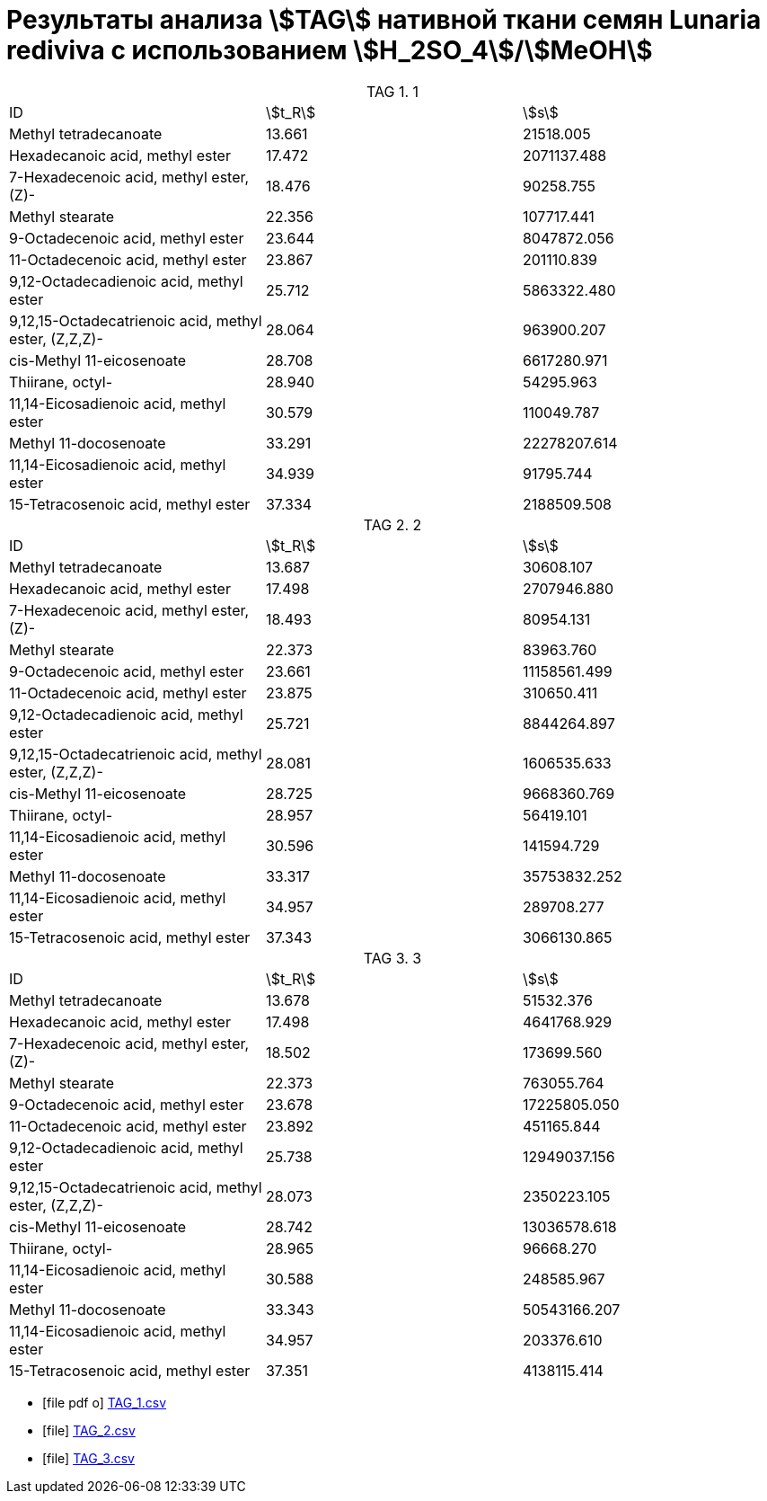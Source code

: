 = Результаты анализа stem:[TAG] нативной ткани семян *Lunaria rediviva* с использованием stem:[H_2SO_4]/stem:[MeOH]
:table-caption: TAG

.1
[cols="3*"]
|===
|ID                                                   |stem:[t_R]|stem:[s]
|Methyl tetradecanoate                                |13.661    |21518.005
|Hexadecanoic acid, methyl ester                      |17.472    |2071137.488
|7-Hexadecenoic acid, methyl ester, (Z)-              |18.476    |90258.755
|Methyl stearate                                      |22.356    |107717.441
|9-Octadecenoic acid, methyl ester                    |23.644    |8047872.056
|11-Octadecenoic acid, methyl ester                   |23.867    |201110.839
|9,12-Octadecadienoic acid, methyl ester              |25.712    |5863322.480
|9,12,15-Octadecatrienoic acid, methyl ester, (Z,Z,Z)-|28.064    |963900.207
|cis-Methyl 11-eicosenoate                            |28.708    |6617280.971
|Thiirane, octyl-                                     |28.940    |54295.963
|11,14-Eicosadienoic acid, methyl ester               |30.579    |110049.787
|Methyl 11-docosenoate                                |33.291    |22278207.614
|11,14-Eicosadienoic acid, methyl ester               |34.939    |91795.744
|15-Tetracosenoic acid, methyl ester                  |37.334    |2188509.508
|===

.2
[cols="3*"]
|===
|ID                                                   |stem:[t_R]|stem:[s]
|Methyl tetradecanoate                                |13.687    |30608.107
|Hexadecanoic acid, methyl ester                      |17.498    |2707946.880
|7-Hexadecenoic acid, methyl ester, (Z)-              |18.493    |80954.131
|Methyl stearate                                      |22.373    |83963.760
|9-Octadecenoic acid, methyl ester                    |23.661    |11158561.499
|11-Octadecenoic acid, methyl ester                   |23.875    |310650.411
|9,12-Octadecadienoic acid, methyl ester              |25.721    |8844264.897
|9,12,15-Octadecatrienoic acid, methyl ester, (Z,Z,Z)-|28.081    |1606535.633
|cis-Methyl 11-eicosenoate                            |28.725    |9668360.769
|Thiirane, octyl-                                     |28.957    |56419.101
|11,14-Eicosadienoic acid, methyl ester               |30.596    |141594.729
|Methyl 11-docosenoate                                |33.317    |35753832.252
|11,14-Eicosadienoic acid, methyl ester               |34.957    |289708.277
|15-Tetracosenoic acid, methyl ester                  |37.343    |3066130.865
|===

.3
[cols="3*"]
|===
|ID                                                   |stem:[t_R]|stem:[s]
|Methyl tetradecanoate                                |13.678    |51532.376
|Hexadecanoic acid, methyl ester                      |17.498    |4641768.929
|7-Hexadecenoic acid, methyl ester, (Z)-              |18.502    |173699.560
|Methyl stearate                                      |22.373    |763055.764
|9-Octadecenoic acid, methyl ester                    |23.678    |17225805.050
|11-Octadecenoic acid, methyl ester                   |23.892    |451165.844
|9,12-Octadecadienoic acid, methyl ester              |25.738    |12949037.156
|9,12,15-Octadecatrienoic acid, methyl ester, (Z,Z,Z)-|28.073    |2350223.105
|cis-Methyl 11-eicosenoate                            |28.742    |13036578.618
|Thiirane, octyl-                                     |28.965    |96668.270
|11,14-Eicosadienoic acid, methyl ester               |30.588    |248585.967
|Methyl 11-docosenoate                                |33.343    |50543166.207
|11,14-Eicosadienoic acid, methyl ester               |34.957    |203376.610
|15-Tetracosenoic acid, methyl ester                  |37.351    |4138115.414
|===

* icon:file-pdf-o[] xref:/assets/posts/2024-01-22/Сернокислый МеОН_ТАГ_1.csv[TAG_1.csv]
* icon:file[] xref:/assets/posts/2024-01-22/Сернокислый МеОН_ТАГ_2.csv[TAG_2.csv]
* icon:file[] xref:/assets/posts/2024-01-22/Сернокислый МеОН_ТАГ_3.csv[TAG_3.csv]
